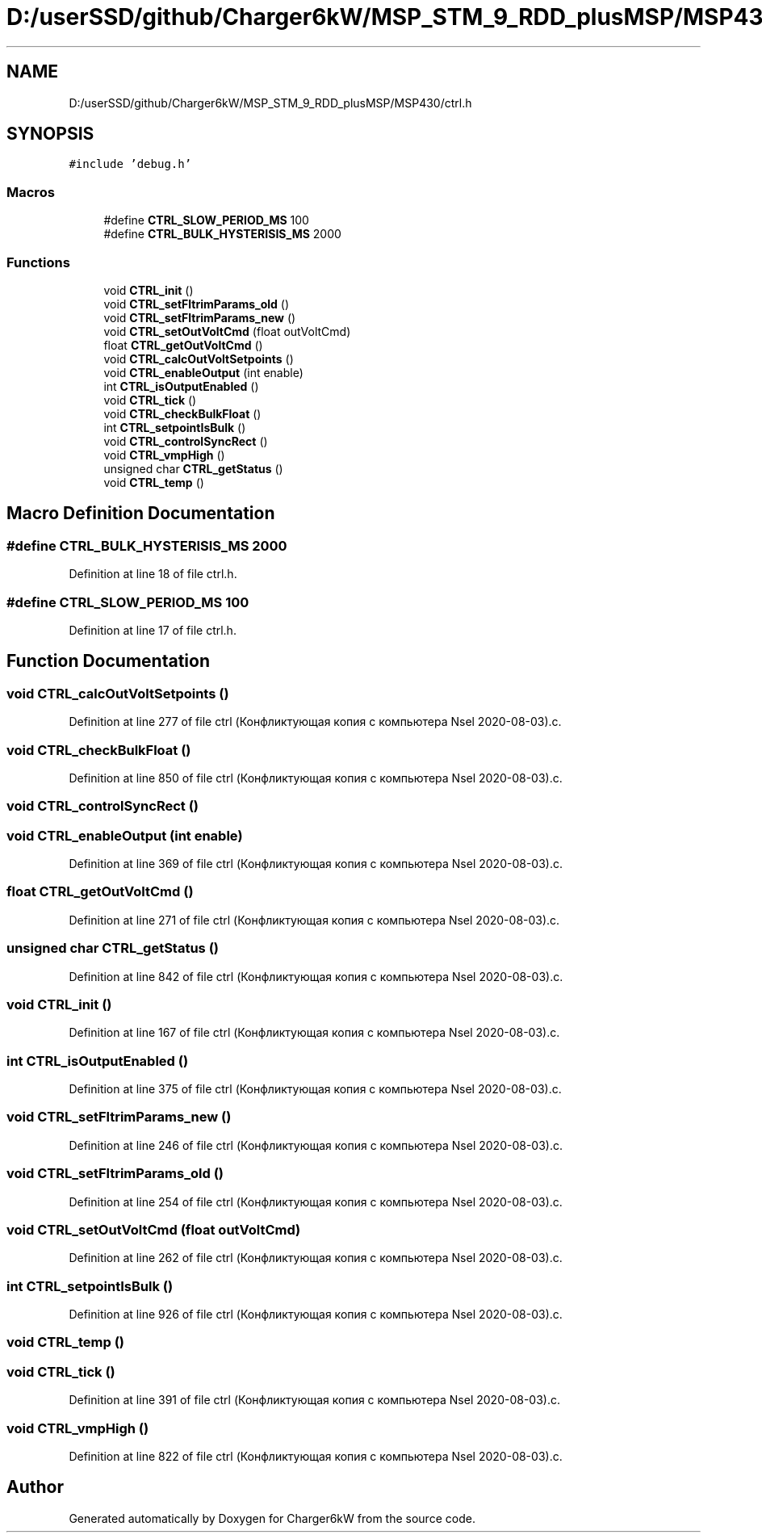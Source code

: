 .TH "D:/userSSD/github/Charger6kW/MSP_STM_9_RDD_plusMSP/MSP430/ctrl.h" 3 "Thu Nov 26 2020" "Version 9" "Charger6kW" \" -*- nroff -*-
.ad l
.nh
.SH NAME
D:/userSSD/github/Charger6kW/MSP_STM_9_RDD_plusMSP/MSP430/ctrl.h
.SH SYNOPSIS
.br
.PP
\fC#include 'debug\&.h'\fP
.br

.SS "Macros"

.in +1c
.ti -1c
.RI "#define \fBCTRL_SLOW_PERIOD_MS\fP   100"
.br
.ti -1c
.RI "#define \fBCTRL_BULK_HYSTERISIS_MS\fP   2000"
.br
.in -1c
.SS "Functions"

.in +1c
.ti -1c
.RI "void \fBCTRL_init\fP ()"
.br
.ti -1c
.RI "void \fBCTRL_setFltrimParams_old\fP ()"
.br
.ti -1c
.RI "void \fBCTRL_setFltrimParams_new\fP ()"
.br
.ti -1c
.RI "void \fBCTRL_setOutVoltCmd\fP (float outVoltCmd)"
.br
.ti -1c
.RI "float \fBCTRL_getOutVoltCmd\fP ()"
.br
.ti -1c
.RI "void \fBCTRL_calcOutVoltSetpoints\fP ()"
.br
.ti -1c
.RI "void \fBCTRL_enableOutput\fP (int enable)"
.br
.ti -1c
.RI "int \fBCTRL_isOutputEnabled\fP ()"
.br
.ti -1c
.RI "void \fBCTRL_tick\fP ()"
.br
.ti -1c
.RI "void \fBCTRL_checkBulkFloat\fP ()"
.br
.ti -1c
.RI "int \fBCTRL_setpointIsBulk\fP ()"
.br
.ti -1c
.RI "void \fBCTRL_controlSyncRect\fP ()"
.br
.ti -1c
.RI "void \fBCTRL_vmpHigh\fP ()"
.br
.ti -1c
.RI "unsigned char \fBCTRL_getStatus\fP ()"
.br
.ti -1c
.RI "void \fBCTRL_temp\fP ()"
.br
.in -1c
.SH "Macro Definition Documentation"
.PP 
.SS "#define CTRL_BULK_HYSTERISIS_MS   2000"

.PP
Definition at line 18 of file ctrl\&.h\&.
.SS "#define CTRL_SLOW_PERIOD_MS   100"

.PP
Definition at line 17 of file ctrl\&.h\&.
.SH "Function Documentation"
.PP 
.SS "void CTRL_calcOutVoltSetpoints ()"

.PP
Definition at line 277 of file ctrl (Конфликтующая копия с компьютера Nsel 2020\-08\-03)\&.c\&.
.SS "void CTRL_checkBulkFloat ()"

.PP
Definition at line 850 of file ctrl (Конфликтующая копия с компьютера Nsel 2020\-08\-03)\&.c\&.
.SS "void CTRL_controlSyncRect ()"

.SS "void CTRL_enableOutput (int enable)"

.PP
Definition at line 369 of file ctrl (Конфликтующая копия с компьютера Nsel 2020\-08\-03)\&.c\&.
.SS "float CTRL_getOutVoltCmd ()"

.PP
Definition at line 271 of file ctrl (Конфликтующая копия с компьютера Nsel 2020\-08\-03)\&.c\&.
.SS "unsigned char CTRL_getStatus ()"

.PP
Definition at line 842 of file ctrl (Конфликтующая копия с компьютера Nsel 2020\-08\-03)\&.c\&.
.SS "void CTRL_init ()"

.PP
Definition at line 167 of file ctrl (Конфликтующая копия с компьютера Nsel 2020\-08\-03)\&.c\&.
.SS "int CTRL_isOutputEnabled ()"

.PP
Definition at line 375 of file ctrl (Конфликтующая копия с компьютера Nsel 2020\-08\-03)\&.c\&.
.SS "void CTRL_setFltrimParams_new ()"

.PP
Definition at line 246 of file ctrl (Конфликтующая копия с компьютера Nsel 2020\-08\-03)\&.c\&.
.SS "void CTRL_setFltrimParams_old ()"

.PP
Definition at line 254 of file ctrl (Конфликтующая копия с компьютера Nsel 2020\-08\-03)\&.c\&.
.SS "void CTRL_setOutVoltCmd (float outVoltCmd)"

.PP
Definition at line 262 of file ctrl (Конфликтующая копия с компьютера Nsel 2020\-08\-03)\&.c\&.
.SS "int CTRL_setpointIsBulk ()"

.PP
Definition at line 926 of file ctrl (Конфликтующая копия с компьютера Nsel 2020\-08\-03)\&.c\&.
.SS "void CTRL_temp ()"

.SS "void CTRL_tick ()"

.PP
Definition at line 391 of file ctrl (Конфликтующая копия с компьютера Nsel 2020\-08\-03)\&.c\&.
.SS "void CTRL_vmpHigh ()"

.PP
Definition at line 822 of file ctrl (Конфликтующая копия с компьютера Nsel 2020\-08\-03)\&.c\&.
.SH "Author"
.PP 
Generated automatically by Doxygen for Charger6kW from the source code\&.
